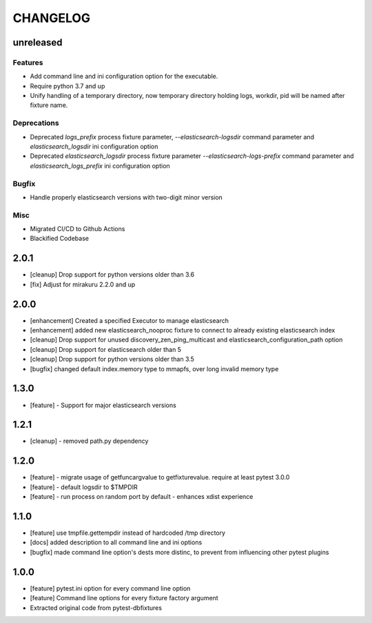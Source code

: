 CHANGELOG
=========

unreleased
----------

Features
++++++++

- Add command line and ini configuration option for the executable.
- Require python 3.7 and up
- Unify handling of a temporary directory, now temporary directory holding logs,
  workdir, pid will be named after fixture name.

Deprecations
++++++++++++

- Deprecated `logs_prefix` process fixture parameter, `--elasticsearch-logsdir`
  command parameter and `elasticsearch_logsdir` ini configuration option
- Deprecated `elasticsearch_logsdir` process fixture parameter `--elasticsearch-logs-prefix`
  command parameter and `elasticsearch_logs_prefix` ini configuration option

Bugfix
++++++

- Handle properly elasticsearch versions with two-digit minor version

Misc
++++

- Migrated CI/CD to Github Actions
- Blackified Codebase

2.0.1
-------

- [cleanup] Drop support for python versions older than 3.6
- [fix] Adjust for mirakuru 2.2.0 and up


2.0.0
-------

- [enhancement] Created a specified Executor to manage elasticsearch
- [enhancement] added new elasticsearch_nooproc fixture to connect to already
  existing elasticsearch index
- [cleanup] Drop support for unused discovery_zen_ping_multicast
  and elasticsearch_configuration_path option
- [cleanup] Drop support for elasticsearch older than 5
- [cleanup] Drop support for python versions older than 3.5
- [bugfix] changed default index.memory type to mmapfs, over long invalid
  memory type

1.3.0
-------

- [feature] - Support for major elasticsearch versions


1.2.1
-------

- [cleanup] - removed path.py dependency

1.2.0
-------

- [feature] - migrate usage of getfuncargvalue to getfixturevalue. require at least pytest 3.0.0
- [feature] - default logsdir to $TMPDIR
- [feature] - run process on random port by default - enhances xdist experience

1.1.0
-------

- [feature] use tmpfile.gettempdir instead of hardcoded /tmp directory
- [docs] added description to all command line and ini options
- [bugfix] made command line option's dests more distinc, to prevent from influencing other pytest plugins

1.0.0
-------

- [feature] pytest.ini option for every command line option
- [feature] Command line options for every fixture factory argument
- Extracted original code from pytest-dbfixtures
